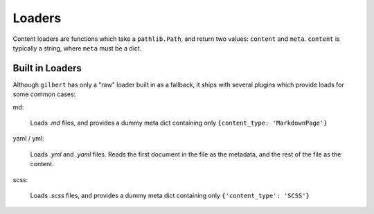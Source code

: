 Loaders
=======

Content loaders are functions which take a ``pathlib.Path``, and return two
values: ``content`` and ``meta``. ``content`` is typically a string, where
``meta`` must be a dict.

Built in Loaders
----------------

Although ``gilbert`` has only a "raw" loader built in as a fallback, it ships
with several plugins which provide loads for some common cases:

md:

  Loads `.md` files, and provides a dummy meta dict containing only
  ``{content_type: 'MarkdownPage'}``

yaml / yml:

  Loads `.yml` and `.yaml` files. Reads the first document in the file as the
  metadata, and the rest of the file as the content.

scss:

  Loads `.scss` files, and provides a dummy meta dict containing only
  ``{'content_type': 'SCSS'}``
